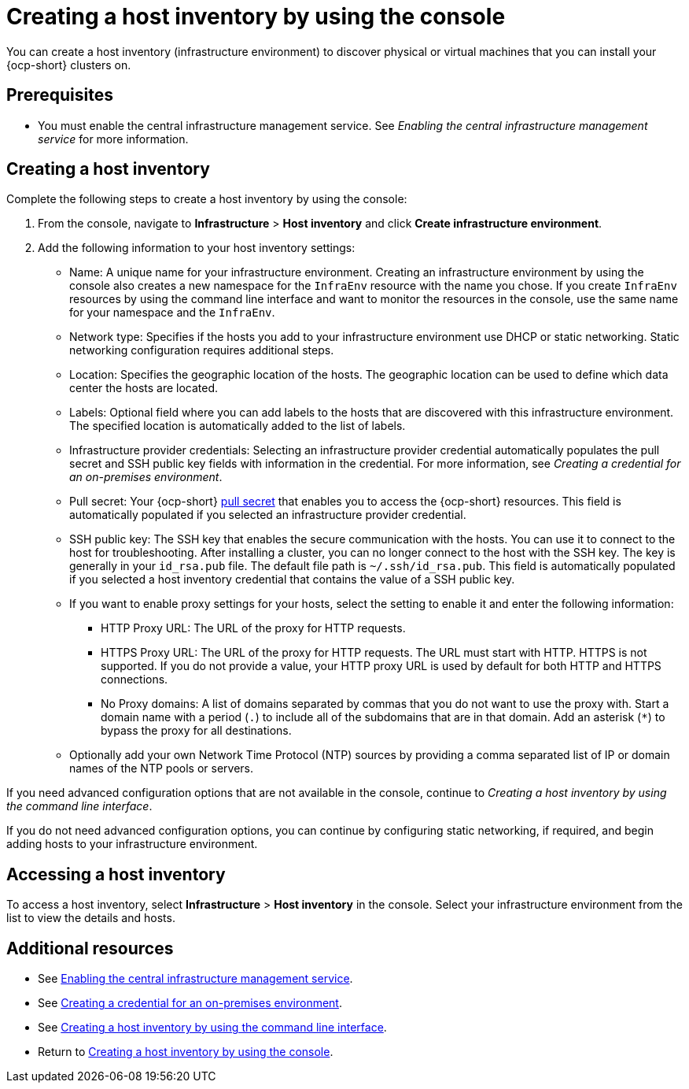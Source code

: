 [#create-host-inventory-console]
= Creating a host inventory by using the console

You can create a host inventory (infrastructure environment) to discover physical or virtual machines that you can install your {ocp-short} clusters on.

[#create-host-inventory-prereqs-console]
== Prerequisites

- You must enable the central infrastructure management service. See _Enabling the central infrastructure management service_ for more information.

[#create-host-inventory-console-steps]
== Creating a host inventory

Complete the following steps to create a host inventory by using the console:

. From the console, navigate to *Infrastructure* > *Host inventory* and click *Create infrastructure environment*.
. Add the following information to your host inventory settings:
+
- Name: A unique name for your infrastructure environment. Creating an infrastructure environment by using the console also creates a new namespace for the `InfraEnv` resource with the name you chose. If you create `InfraEnv` resources by using the command line interface and want to monitor the resources in the console, use the same name for your namespace and the `InfraEnv`.
- Network type: Specifies if the hosts you add to your infrastructure environment use DHCP or static networking. Static networking configuration requires additional steps.
- Location: Specifies the geographic location of the hosts. The geographic location can be used to define which data center the hosts are located.
- Labels: Optional field where you can add labels to the hosts that are discovered with this infrastructure environment. The specified location is automatically added to the list of labels.
- Infrastructure provider credentials: Selecting an infrastructure provider credential automatically populates the pull secret and SSH public key fields with information in the credential. For more information, see _Creating a credential for an on-premises environment_.
- Pull secret: Your {ocp-short} link:https://console.redhat.com/openshift/install/pull-secret[pull secret] that enables you to access the {ocp-short} resources. This field is automatically populated if you selected an infrastructure provider credential.
- SSH public key: The SSH key that enables the secure communication with the hosts. You can use it to connect to the host for troubleshooting. After installing a cluster, you can no longer connect to the host with the SSH key. The key is generally in your `id_rsa.pub` file. The default file path is `~/.ssh/id_rsa.pub`. This field is automatically populated if you selected a host inventory credential that contains the value of a SSH public key. 
- If you want to enable proxy settings for your hosts, select the setting to enable it and enter the following information:
** HTTP Proxy URL: The URL of the proxy for HTTP requests.
** HTTPS Proxy URL: The URL of the proxy for HTTP requests. The URL must start with HTTP. HTTPS is not supported. If you do not provide a value, your HTTP proxy URL is used by default for both HTTP and HTTPS connections.
** No Proxy domains: A list of domains separated by commas that you do not want to use the proxy with. Start a domain name with a period (`.`) to include all of the subdomains that are in that domain. Add an asterisk (`*`) to bypass the proxy for all destinations.
- Optionally add your own Network Time Protocol (NTP) sources by providing a comma separated list of IP or domain names of the NTP pools or servers.

If you need advanced configuration options that are not available in the console, continue to _Creating a host inventory by using the command line interface_.

If you do not need advanced configuration options, you can continue by configuring static networking, if required, and begin adding hosts to your infrastructure environment.

[#access-host-inventory]
== Accessing a host inventory

To access a host inventory, select *Infrastructure* > *Host inventory* in the console. Select your infrastructure environment from the list to view the details and hosts.

[#additional-resources-host-inv-console]
== Additional resources

- See xref:../cluster_lifecycle/cim_.adoc#enable-cim[Enabling the central infrastructure management service].
- See link:../../clusters/credentials/credential_on_prem.adoc#creating-a-credential-for-an-on-premises-environment[Creating a credential for an on-premises environment].
- See xref:../cluster_lifecycle/cim_create_cli.adoc#create-host-inventory-cli[Creating a host inventory by using the command line interface].
- Return to <<create-host-inventory-console,Creating a host inventory by using the console>>.
